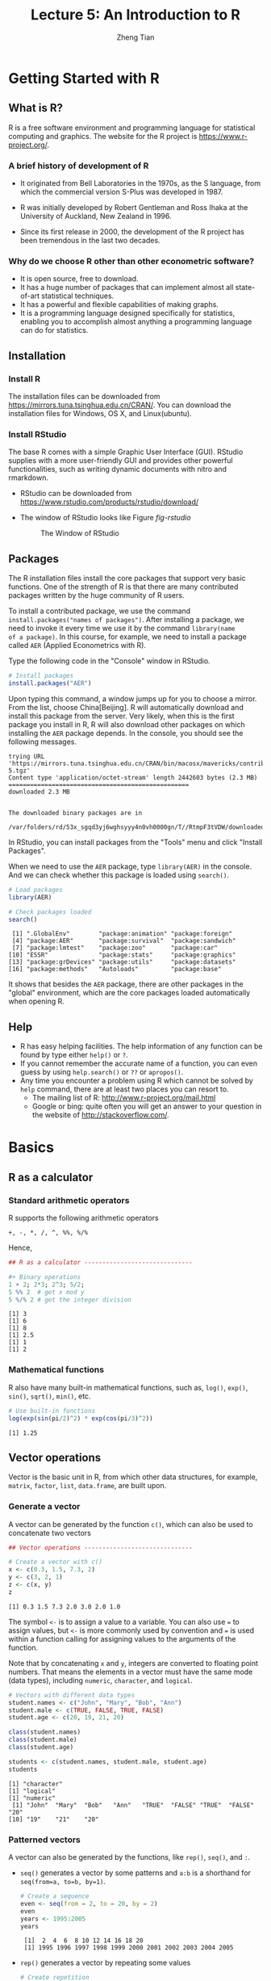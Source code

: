 #+TITLE: Lecture 5: An Introduction to R
#+AUTHOR: Zheng Tian
#+DATE:
#+OPTIONS: toc:1 H:3 num:2
# #+OPTIONS: tex:dvipng
#+PROPERTY: header-args:R  :session *R-demo* :tangle yes :eval yes

#+HTML_HEAD: <link rel="stylesheet" type="text/css" href="../../../css/readtheorg.css" />
#+HTML_HEAD: <link rel="stylesheet" type="text/css" href="../../../css/htmlize.css" />


#+LATEX_CLASS: article
#+LATEX_CLASS_OPTIONS: [a4paper,11pt]
#+LATEX_HEADER: \usepackage[margin=1in]{geometry}
#+LATEX_HEADER: \usepackage{setspace}
#+LATEX_HEADER: \onehalfspacing
#+LATEX_HEADER: \usepackage{parskip}
#+LATEX_HEADER: \usepackage{amsthm}
#+LATEX_HEADER: \usepackage{amsmath}
#+LATEX_HEADER: \usepackage{mathtools}
#+LATEX_HEADER: \usepackage{hyperref}
#+LATEX_HEADER: \usepackage{graphicx}
#+LATEX_HEADER: \usepackage{tabularx}
#+LATEX_HEADER: \usepackage{booktabs}
#+LATEX_HEADER: \hypersetup{colorlinks,citecolor=black,filecolor=black,linkcolor=black,urlcolor=black}
#+LATEX_HEADER: \newtheorem{definition}{Definition}
#+LATEX_HEADER: \newtheorem{theorem}{Theorem}
#+LATEX_HEADER: \newcommand{\rarrowd}[1]{\xrightarrow{\text{ \textit #1 }}}
#+LATEX_HEADER: \DeclareMathOperator*{\plim}{plim}
#+LATEX_HEADER: \newcommand{\plimn}{\plim_{n \rightarrow \infty}}


* Getting Started with R

** What is R?

R is a free software environment and programming language for
statistical computing and graphics. The website for the R project is
https://www.r-project.org/.

*** A brief history of development of R

- It originated from Bell Laboratories in the 1970s, as the S
  language, from which the commercial version S-Plus was developed
  in 1987.

- R was initially developed by Robert Gentleman and Ross Ihaka at the
  University of Auckland, New Zealand in 1996.

- Since its first release in 2000, the development of the R project
  has been tremendous in the last two decades.

*** Why do we choose R other than other econometric software?

- It is open source, free to download.
- It has a huge number of packages that can implement almost all
  state-of-art statistical techniques.
- It has a powerful and flexible capabilities of making graphs.
- It is a programming language designed specifically for
  statistics, enabling you to accomplish almost anything a programming
  language can do for statistics.


** Installation

*** Install R

The installation files can be downloaded from
https://mirrors.tuna.tsinghua.edu.cn/CRAN/. You can download the
installation files for Windows, OS X, and Linux(ubuntu).

*** Install RStudio

The base R comes with a simple Graphic User Interface (GUI). RStudio
supplies with a more user-friendly GUI and provides other powerful
functionalities, such as writing dynamic documents with nitro and
rmarkdown.

- RStudio can be downloaded from
  https://www.rstudio.com/products/rstudio/download/

- The window of RStudio looks like Figure [[fig-rstudio]]

  #+NAME: fig-rstudio
  #+CAPTION: The Window of RStudio
  #+ATTR_LATEX: :width 0.95\textwidth
  #+ATTR_HTML: :width 600
  [[file:figure/rstudio.png]]


** Packages

The R installation files install the core packages that support very
basic functions. One of the strength of R is that there are many
contributed packages written by the huge community of R users.

To install a contributed package, we use the command
~install.packages("names of packages")~. After installing a package,
we need to invoke it every time we use it by the command =library(name
of a package)=. In this course, for example, we need to install a
package called =AER= (Applied Econometrics with R).

Type the following code in the "Console" window in RStudio.

#+BEGIN_SRC R :exports code :results output :eval no :tangle no
  # Install packages
  install.packages("AER")
#+END_SRC

Upon typing this command, a window jumps up for you to choose a
mirror. From the list, choose China[Beijing]. R will automatically
download and install this package from the server. Very likely, when
this is the first package you install in R, R will also download other
packages on which installing the =AER= package depends. In the
console, you should see the following messages.

#+RESULTS[16090037eaccacdef2b673f5fe61038cfc06f058]:
: trying URL 'https://mirrors.tuna.tsinghua.edu.cn/CRAN/bin/macosx/mavericks/contrib/3.3/AER_1.2-5.tgz'
: Content type 'application/octet-stream' length 2442603 bytes (2.3 MB)
: ==================================================
: downloaded 2.3 MB
:
:
: The downloaded binary packages are in
: 	/var/folders/rd/53x_sgqd3yj6wghsyyy4n0vh0000gn/T//RtmpF3tVDW/downloaded_packages

In RStudio, you can install packages from the "Tools" menu and click
"Install Packages".

When we need to use the =AER= package, type =library(AER)= in the
console. And we can check whether this package is loaded using
=search()=.

#+BEGIN_SRC R :exports both :results output
# Load packages
library(AER)

# Check packages loaded
search()
#+END_SRC

#+RESULTS[7f804c13cc604c7619de5cd264dce89a7afcc9bb]:
:  [1] ".GlobalEnv"        "package:animation" "package:foreign"
:  [4] "package:AER"       "package:survival"  "package:sandwich"
:  [7] "package:lmtest"    "package:zoo"       "package:car"
: [10] "ESSR"              "package:stats"     "package:graphics"
: [13] "package:grDevices" "package:utils"     "package:datasets"
: [16] "package:methods"   "Autoloads"         "package:base"

It shows that besides the =AER= package, there are other packages
in the "global" environment, which are the core packages loaded
automatically when opening R.


** Help

- R has easy helping facilities. The help information of any function
  can be found by type either =help()= or =?=.
- If you cannot remember the accurate name of a function, you can even
  guess by using =help.search()= or =??= or =apropos()=.
- Any time you encounter a problem using R which cannot be solved by
  =help= command, there are at least two places you can resort to.
  - The mailing list of R: http://www.r-project.org/mail.html
  - Google or bing: quite often you will get an answer to your
    question in the website of http://stackoverflow.com/.


* Basics

** R as a calculator

*** Standard arithmetic operators

R supports the following arithmetic operators
#+BEGIN_EXAMPLE
+, -, *, /, ^, %%, %/%
#+END_EXAMPLE

Hence,
#+BEGIN_SRC R :exports both :results output
## R as a calculator ------------------------------

#+ Binary operations
1 + 2; 2*3; 2^3; 5/2;
5 %% 2  # get x mod y
5 %/% 2 # get the integer division
#+END_SRC

#+RESULTS[bdd16e4b6e4fe6126fc8dfa727202340d9b0b052]:
: [1] 3
: [1] 6
: [1] 8
: [1] 2.5
: [1] 1
: [1] 2

*** Mathematical functions

R also have many built-in mathematical functions, such as, =log()=,
=exp()=, =sin()=, =sqrt()=, =min()=, etc.

#+BEGIN_SRC R :exports both :results output
# Use built-in functions
log(exp(sin(pi/2)^2) * exp(cos(pi/3)^2))
#+END_SRC

#+RESULTS[768d7ce023a9c69cc2057edb1720f9666caba05e]:
: [1] 1.25


** Vector operations

Vector is the basic unit in R, from which other data structures,
for example, =matrix=, =factor=, =list=, =data.frame=, are built upon.

*** Generate a vector

A vector can be generated by the function =c()=, which can also be
used to concatenate two vectors

#+BEGIN_SRC R :exports both :results output
## Vector operations ------------------------------

# Create a vector with c()
x <- c(0.3, 1.5, 7.3, 2)
y <- c(3, 2, 1)
z <- c(x, y)
z
#+END_SRC

#+RESULTS[7bb04b160358446ae7797f28848c4d07fcb143d5]:
: [1] 0.3 1.5 7.3 2.0 3.0 2.0 1.0

The symbol =<-= is to assign a value to a variable. You can also use
~=~ to assign values, but =<-= is more commonly used by convention and
~=~ is used within a function calling for assigning values to the
arguments of the function.

Note that by concatenating =x= and =y=, integers are converted to
floating point numbers. That means the elements in a vector must have
the same mode (data types), including =numeric=, =character=, and
=logical=.

#+BEGIN_SRC R :exports both :results output
  # Vectors with different data types
  student.names <- c("John", "Mary", "Bob", "Ann")
  student.male <- c(TRUE, FALSE, TRUE, FALSE)
  student.age <- c(20, 19, 21, 20)

  class(student.names)
  class(student.male)
  class(student.age)

  students <- c(student.names, student.male, student.age)
  students
#+END_SRC

#+RESULTS[0cf93677cf213ca8e022eb8c284f466e4b57e010]:
: [1] "character"
: [1] "logical"
: [1] "numeric"
:  [1] "John"  "Mary"  "Bob"   "Ann"   "TRUE"  "FALSE" "TRUE"  "FALSE" "20"
: [10] "19"    "21"    "20"

*** Patterned vectors

A vector can also be generated by the functions, like =rep()=, =seq()=, and
=:=.

- =seq()= generates a vector by some patterns and =a:b= is a shorthand
  for ~seq(from=a, to=b, by=1)~.

  #+BEGIN_SRC R :exports both :results output
  # Create a sequence
  even <- seq(from = 2, to = 20, by = 2)
  even
  years <- 1995:2005
  years
  #+END_SRC

  #+RESULTS[8b8a4e248cb5b241e5b632a6158d3bc9dd50f860]:
  :  [1]  2  4  6  8 10 12 14 16 18 20
  :  [1] 1995 1996 1997 1998 1999 2000 2001 2002 2003 2004 2005

- =rep()= generates a vector by repeating some values

  #+BEGIN_SRC R :exports both :results output
  # Create repetition
  ones <- rep(1, times = 10)
  ones
  rep13 <- rep(1:3, times = 3, each = 2)
  rep13
  #+END_SRC

  #+RESULTS[5e9c0c0aec2bf5ab665d8a2788686ddc4a0f7df2]:
  :  [1] 1 1 1 1 1 1 1 1 1 1
  :  [1] 1 1 2 2 3 3 1 1 2 2 3 3 1 1 2 2 3 3

*** Vector operations

Arithmetic operators and mathematical functions can be applied to
vector in an element-by-element way in R.

Let's first draw random numbers for the uniform distribution
$x \sim Uniform(0, 1)$. The length of $x$ is 10. We can use the
=length()= function to check the length of a vector.

#+BEGIN_SRC R :exports both :results output
  # Draw a random vector
  x <- runif(10); x
  length(x)
#+END_SRC

#+RESULTS[f771fe47578c92e59cfbd5b1cedc6d807d14255c]:
:  [1] 0.7717939 0.9479161 0.5060915 0.9123343 0.5928502 0.3862797 0.9296219
:  [8] 0.5086938 0.0604831 0.2147782
: [1] 10

The arithmetic operations and built-in math functions are all applied
for each element of a vector.
#+BEGIN_SRC R :exports both :results output
2 * x + 3
log(x)
#+END_SRC

#+RESULTS[091ee5bbf602090af5b8d89fee93a34ebfa1522f]:
:  [1] 3.472317 3.021155 4.210926 4.397172 3.225711 3.388186 4.389702 4.317706
:  [9] 4.476348 4.660572
:  [1] -1.4432526 -4.5490388 -0.5017620 -0.3586969 -2.1816462 -1.6394183
:  [7] -0.3640577 -0.4172547 -0.3035756 -0.1859848

If two vectors with different lengths are computed within one
operation, the elements of the vector with a shorter length will be
used in an iterated way. We must keep in mind this feature of R, which
in some cases may give rise to unintended results.

#+BEGIN_SRC R :exports both :results output
  y <- runif(5)
  x + y
#+END_SRC

#+RESULTS[81c0a49c39065555e1b7dd8e494bca639389b477]:
:  [1] 0.8153612 0.7323944 0.8785977 1.0753113 1.2315194 0.7738876 0.6436717
:  [8] 0.5781489 0.7324795 1.3473926

*** Selecting elements in a vector

Element(s) in a vector can be selected by ~[position]~, in which
~position~ can be a vector indicating the position of each element in
a vector, a negative value to exclude an element with the
corresponding position, and a condition to select elements satisfying
the condition.

#+BEGIN_SRC R :exports both :results output
# Selecting elements in a vector
x[1:5]
x[c(1, length(x))]
x[-4]
x[x > 0.5]
#+END_SRC

#+RESULTS[7b0cc5604ae7eae933e045823a8e7afc3a7f3d3c]:
: [1] 0.7717939 0.9479161 0.5060915 0.9123343 0.5928502
: [1] 0.7717939 0.2147782
: [1] 0.7717939 0.9479161 0.5060915 0.5928502 0.3862797 0.9296219 0.5086938
: [8] 0.0604831 0.2147782
: [1] 0.7717939 0.9479161 0.5060915 0.9123343 0.5928502 0.9296219 0.5086938

Instead of selecting elements in a vector by their positions, we can
also give each element a particular name so that we can use their
names to choose elements.

#+BEGIN_SRC R :results output :exports both
student.names
student.age
# Give elements names
names(student.age) <- student.names
student.age
student.age[c("John", "Bob")]
#+END_SRC

#+RESULTS[3062477f140e06e1c33674eecc173ec4524d11d8]:
: [1] "John" "Mary" "Bob"  "Ann"
: [1] 20 19 21 20
: John Mary  Bob  Ann
:   20   19   21   20
: John  Bob
:   20   21


** Matrices

*** Create a matrix

We can create a matrix with the =matrix()= function, in which the
first argument is a vector. We specify the
two dimensions by the arguments of =nrow= and =ncol=. By default,
=matrix()= arranges all the elements of the vector in its first
argument into a matrix by column. We can change it by adding
~byrow=TRUE~.

#+BEGIN_SRC R :exports both :results output
  # Create a matrix
  A <- matrix(1:12, nrow = 3, ncol = 4); A
  matrix(1:12, nrow = 3, ncol = 4, byrow = TRUE)
#+END_SRC

#+RESULTS[e89cbaa8bf67dc97ce2fc9e90e77d3e9ff0035d0]:
:      [,1] [,2] [,3] [,4]
: [1,]    1    4    7   10
: [2,]    2    5    8   11
: [3,]    3    6    9   12
:      [,1] [,2] [,3] [,4]
: [1,]    1    2    3    4
: [2,]    5    6    7    8
: [3,]    9   10   11   12

We can also juxtapose vectors of the same length to create a matrix by
=cbind()=, or stack over vectors by =rbind()=.

#+BEGIN_SRC R :exports both :results output
  # Create a matrix by combining vectors
  a <- 1:4; b <- 2:5; c <- 3:6
  cbind(a, b, c)
  rbind(a, b, c)
#+END_SRC

#+RESULTS[f6542eb17ac3da6d59a15f48032013f6e1faf823]:
:      a b c
: [1,] 1 2 3
: [2,] 2 3 4
: [3,] 3 4 5
: [4,] 4 5 6
:   [,1] [,2] [,3] [,4]
: a    1    2    3    4
: b    2    3    4    5
: c    3    4    5    6

Like vectors, we can also give each row and each column in a matrix
their specific names. Here we use the function of =paste()= to combine
two (character) vectors together to generate a new character vector.

#+BEGIN_SRC R :exports both :results output
  # Give names to rows and columns
  rownames(A) <- paste("X", 1:3, sep = "")
  colnames(A) <- paste("Y", 1:4, sep = "")
  A
#+END_SRC

#+RESULTS[f21b93de2289dcb424cff715d232a192be8c2d34]:
:    Y1 Y2 Y3 Y4
: X1  1  4  7 10
: X2  2  5  8 11
: X3  3  6  9 12

*** Select elements

We select elements from a matrix using =[rows, cols]=. =rows= and
=cols= are two vectors to set the rows and columns of elements to be
selected.

#+BEGIN_SRC R :exports both :results output
# Selecting elements in a matrix
A[1, 3]
A["X1", "Y3"]
A[1:3, c(2, 4)]
A[, 2]
A[3, ]
#+END_SRC

#+RESULTS[7113d20c45e56d0308de47d867da6bf3f5206a5d]:
#+begin_example
[1] 7
[1] 7
   Y2 Y4
X1  4 10
X2  5 11
X3  6 12
X1 X2 X3
 4  5  6
Y1 Y2 Y3 Y4
 3  6  9 12
#+end_example

*** Matrix operations

We can do all matrix operations that we have reviewed in Lecture 4.

**** Transpose

#+BEGIN_SRC R :exports both :results output
t(A)
#+END_SRC

#+RESULTS[449908aa2c75cd2f626c7745c0d2fabaaa93790c]:
:    X1 X2 X3
: Y1  1  2  3
: Y2  4  5  6
: Y3  7  8  9
: Y4 10 11 12

**** Matrix multiplication

There are two types of matrix multiplication. The ~*~ operator
computes the element-by-element multiplication (Hadamard product),
while the operator ~%*%~ computes matrix multiplication in the form of
inner products of row and column vectors.

When we do either type of matrix multiplication, we should always
check whether the two matrices are conformable to do so. If not, R
will give you an error message. We can use the function =dim()= to see
the dimensions of a matrix.

#+BEGIN_SRC R :exports both :results output :tangle no
  B <- matrix(1:8, nrow = 4)
  A * B # element-by-element multiplication
  dim(A)
  dim(B)
#+END_SRC

#+RESULTS[454a016b8378fb95832c793a25f2df529fcef68f]:
: Error in A * B : non-conformable arrays
: [1] 3 4
: [1] 4 2

#+BEGIN_SRC R :exports both :results output
A %*% B
#+END_SRC

#+RESULTS[4446ad61ebf9b57d41e5c2a49d45ac1f29f0b07a]:
:    [,1] [,2]
: X1   70  158
: X2   80  184
: X3   90  210

**** Inverse matrix

We use the function =solve(A)= to get the inverse matrix of
$\mathbf{A}$.

#+BEGIN_SRC R :exports both :results output
 A <- matrix(rnorm(9), nrow = 3)
 B <- solve(A)
 A %*% B
#+END_SRC

#+RESULTS[b92a352d5d027b73e0643cd94b3ff82df566ceff]:
:      [,1]          [,2]          [,3]
: [1,]    1  1.665335e-16 -6.938894e-17
: [2,]    0  1.000000e+00 -4.857226e-17
: [3,]    0 -4.163336e-17  1.000000e+00

Notice that the resultant matrix is not exactly an identity matrix, in
which some off-diagonal elements are very small non-zero
numbers. These are the rounding errors stemming from conversion
between binary bits (a sequence of 0 and 1) to floating point
numbers.

=solve()= can also be used to solve a system of linear equations, such
as,
\begin{align*}
3x &+ 2y - z   = 1 \\
2x &- 2y + 4z  = -2 \\
-x &+ \frac{1}{2}y - z  = 0
\end{align*}
to which the solution is $x=1, y=-2, z=-2$.

The system of equations can be written in matrix notation as
\begin{equation*}
\begin{bmatrix}
3 & 2 & -1 \\
2 & -2 & 4 \\
-1 & \frac{1}{2} & -1
\end{bmatrix}
\begin{bmatrix}
x \\
y \\
z
\end{bmatrix}
=
\begin{bmatrix}
1 \\
-2 \\
0
\end{bmatrix}
\end{equation*}

#+BEGIN_SRC R :exports both :results output
  A <- cbind(c(3, 2, -1),
             c(2, -2, 0.5),
             c(-1, 4, -1))
  B <- c(1, -2, 0)
  solve(A, B)
#+END_SRC

#+RESULTS[9afed81e01f98e727e2a7245b3a6263b9b2e512a]:
: [1]  1 -2 -2

*** Diagonal matrix

The function =diag()= can create a diagonal matrix.

#+BEGIN_SRC R :exports both :results output
 diag(1:3)
#+END_SRC

#+RESULTS[3e10ea29095cf5dc0a578bacbf81760c27d70937]:
:      [,1] [,2] [,3]
: [1,]    1    0    0
: [2,]    0    2    0
: [3,]    0    0    3

An identity matrix is a special case of a diagonal matrix.

#+BEGIN_SRC R :exports both :results output
diag(3)
#+END_SRC

#+RESULTS[f178ce9843e1f7d2237171b38d9836f87f250805]:
:      [,1] [,2] [,3]
: [1,]    1    0    0
: [2,]    0    1    0
: [3,]    0    0    1

*** Higher-dimensional array

Vectors and matrices are special cases of arrays. The former is
one-dimensional array, and the latter is two-dimensional. We can also
create higher-dimensional arrays by =array()=.

#+BEGIN_SRC R :exports both :results output
  array(1:18, dim = c(3, 3, 2))
#+END_SRC

#+RESULTS[ef79b780e4d42e5aa551eb52a7f256b540a85834]:
#+begin_example
, , 1

     [,1] [,2] [,3]
[1,]    1    4    7
[2,]    2    5    8
[3,]    3    6    9

, , 2

     [,1] [,2] [,3]
[1,]   10   13   16
[2,]   11   14   17
[3,]   12   15   18
#+end_example


** List

Vectors, matrices, and arrays are all the ways of R to store
data. However, their limitation is obvious, all elements in a vector
or a matrix must be of the same type. To overcome this limitation, R
uses another way to store data, called a =list=.

Here is how we create a list, which consists of three components, a
character vector =chr=, a numeric vector =num=, and a logical vector
=boo=. Note that the lengths of all components do not need to be
equal.

#+BEGIN_SRC R :exports both :results output
  mylist <- list(chr = c("a", "b", "c", "d"),
		 num = 1:10,
		 boo = c(TRUE, FALSE, FALSE, TRUE))
  mylist
#+END_SRC

#+RESULTS[f4a3764fd93752904a24775ad1ad6f08e2dd1752]:
: $chr
: [1] "a" "b" "c" "d"
:
: $num
:  [1]  1  2  3  4  5  6  7  8  9 10
:
: $boo
: [1]  TRUE FALSE FALSE  TRUE

To select a component, we use the =$=operator or =[[]]=.

#+BEGIN_SRC R :exports both :results output
mylist$chr
mylist[[2]][3:6]
mylist[["boo"]][-1]
#+END_SRC

#+RESULTS[d9f2fabe8dfe36022326e0cab25503237f32a219]:
: [1] "a" "b" "c" "d"
: [1] 3 4 5 6
: [1] FALSE FALSE  TRUE


* Data Management in R

R use data frames as its main device to save a whole data set,
especially data read from an external file. A data frame is a mixture
of a list and a matrix. As a list, a data frame can include different
types of data and use the =$= or =[[]]= operator to select a component
that is a variable in the data set. As a matrix, all variables in a
data frame should have the same length and are arranged in a matrix
format.

** Create a data frame

We can manually create a data frame object, convert a matrix to a data
frame object, or read data in an external file into R and save them in
a data frame object.

*** Create a data frame manually
#+BEGIN_SRC R :exports both :results output
 mydata <- data.frame(X = 1:5, Y = letters[1:5], Z = rep(c(TRUE, FALSE), length = 5)); mydata
#+END_SRC

#+RESULTS[f2267b48525102da38dc8bcb6e608537c92a1675]:
:   X Y     Z
: 1 1 a  TRUE
: 2 2 b FALSE
: 3 3 c  TRUE
: 4 4 d FALSE
: 5 5 e  TRUE

*** Convert a matrix to a data frame

We use =as.data.frame()= to convert a matrix to a data frame. In
creating the matrix, we use =sample.int()= that is a special case of
the function =sample()= to draw random samples from a vector.
#+BEGIN_SRC R :exports both :results output
  A <- matrix(sample.int(100, size = 20), nrow = 5)
  A.df <- as.data.frame(A); A.df
#+END_SRC

#+RESULTS[7281d120eddbc8d7288825f53c4c5d9eaa37c16a]:
:   V1 V2 V3 V4
: 1 12 28 75 44
: 2 99 46 15 35
: 3 95 13 98 73
: 4  8 21 56 85
: 5 27  9 94 80

We can assign each variable (column) a name. Here we use the function
=paste()= to combine a string =VAR= with each element of the vector
=1:4=, joined with ~_~.
#+BEGIN_SRC R :exports both :results output
  names(A.df) <- paste("VAR", 1:4, sep = "_"); A.df
#+END_SRC

#+RESULTS[4493abc43cae7954652d6cfd9ae74b3699efbcf6]:
:   VAR_1 VAR_2 VAR_3 VAR_4
: 1    12    28    75    44
: 2    99    46    15    35
: 3    95    13    98    73
: 4     8    21    56    85
: 5    27     9    94    80


** Read data from a file

Suppose we have a data file, [[file:mydata.txt]]. We can read the data
directly from the file using the function =read.table()=. Upon reading
the data into R, we should check whether data are correctly using the
function =head()= to check the first few (default is six)
observations. (or )

#+BEGIN_SRC R :exports both :results output
  mydata <- read.table("mydata.txt", header = TRUE, sep = "")
  head(mydata)
  # tail(mydata)
#+END_SRC

#+RESULTS[50d33ba047ae415fc5c081d425399c9f3d903f60]:
:   Names Gender Weight Overweight
: 1   Bob      M   72.5      FALSE
: 2  John      M   83.1      FALSE
: 3  Anne      F   60.8      FALSE
: 4   Dan      M   89.7       TRUE
: 5  Juan      M   93.2       TRUE
: 6  Jane      F   76.9       TRUE

Often we may encounter data files ending with =.csv=, which is a
special type of a text file, with commas separating each value. And we
use the function =read.csv()= to read a =.csv= file.

#+BEGIN_SRC R :exports both :results output
tail(read.csv("mydata.csv", header = TRUE))
#+END_SRC

#+RESULTS[46548473676164c7d6433e46770b36b018b0b2e2]:
:   Names Gender Weight Overweight
: 2  John      M   83.1      FALSE
: 3  Anne      F   60.8      FALSE
: 4   Dan      M   89.7       TRUE
: 5  Juan      M   93.2       TRUE
: 6  Jane      F   76.9       TRUE
: 7 Doris      F   56.3      FALSE

We can also read data from an excel file or a Stata file that we will
see in the final section of this tutorial. To read these types of
files, we need to load the packages of =gdata=, =foreign= (for Stata
12 and prior version), or =readstata13= (for Stata 13 and newer
version).
#+BEGIN_EXAMPLE
library(gdata)
read.xls(mydata.xls)

library(foreign)
read.dta(mydata.dta)
#+END_EXAMPLE


** Select variables

Since a data frame is a special case of list, we can select a variable
in a data frame by using "=$=" or "=[[]]=". Here is an example of
computing the average weight of students.

#+BEGIN_SRC R :exports both :results output
mean(mydata$Weight)
#+END_SRC

#+RESULTS[52b475a67159ac1ae380e9330413102502949b70]:
: [1] 76.07143


** Get summary information

After reading data into R, besides using =head()= or =tail()= to see
the first and last few observations, we need also use =str()= and
=summary()= to get some summary information of the data set.

#+BEGIN_SRC R :exports both :results output
str(mydata)
summary(mydata)
#+END_SRC

#+RESULTS[09f55fd218e4013ea1b6edcb0393db99075c3b98]:
#+begin_example
'data.frame':	7 obs. of  4 variables:
 $ Names     : Factor w/ 7 levels "Anne","Bob","Dan",..: 2 6 1 3 7 5 4
 $ Gender    : Factor w/ 2 levels "F","M": 2 2 1 2 2 1 1
 $ Weight    : num  72.5 83.1 60.8 89.7 93.2 76.9 56.3
 $ Overweight: logi  FALSE FALSE FALSE TRUE TRUE TRUE ...
   Names   Gender     Weight      Overweight
 Anne :1   F:3    Min.   :56.30   Mode :logical
 Bob  :1   M:4    1st Qu.:66.65   FALSE:4
 Dan  :1          Median :76.90   TRUE :3
 Doris:1          Mean   :76.07   NA's :0
 Jane :1          3rd Qu.:86.40
 John :1          Max.   :93.20
 Juan :1
#+end_example

The results of running =str()= show that the variables ~Names~ and
~Gender~ have the type of ~Factor~. In default, when reading
character variables from a file, R will convert them into factors that
are categorical variables. We can preserve the type of character by
including ~stringsAsFactors=FALSE~ in =read.table()= or =read.csv()=.


* Graphics

R is very powerful in creating graphics. In this tutorial, we will learn
base graphics systems in R.

We use a database, =mtcars=, in the =datasets= package in R to show
how to draw different types of graphics. This data set contain the
data that was extracted from the 1974 Motor Trend US magazine, and
comprises fuel consumption and 10 aspects of automobile design and
performance for 32 automobiles (1973–74
models).(Read https://stat.ethz.ch/R-manual/R-devel/library/datasets/html/mtcars.html)

#+BEGIN_SRC R :exports both :results output
data(mtcars)
head(mtcars)
# str(mtcars)
#+END_SRC

#+RESULTS[78cf99c0538455893527dcc69acad4640bd9359c]:
:                    mpg cyl disp  hp drat    wt  qsec vs am gear carb
: Mazda RX4         21.0   6  160 110 3.90 2.620 16.46  0  1    4    4
: Mazda RX4 Wag     21.0   6  160 110 3.90 2.875 17.02  0  1    4    4
: Datsun 710        22.8   4  108  93 3.85 2.320 18.61  1  1    4    1
: Hornet 4 Drive    21.4   6  258 110 3.08 3.215 19.44  1  0    3    1
: Hornet Sportabout 18.7   8  360 175 3.15 3.440 17.02  0  0    3    2
: Valiant           18.1   6  225 105 2.76 3.460 20.22  1  0    3    1


** The barchart

First, Let's see the mpg (miles per gallon) among different models by
the bar chart.

#+BEGIN_SRC R :exports both :results value graphics :file figure/barplot.png
  barplot(sort(mtcars$mpg, decreasing = TRUE),
          col = "blue",
          main = "The mpg among car models",
          xlab = "car models", ylab = "mpg")
#+END_SRC

#+ATTR_LATEX: :width 0.8\textwidth
#+ATTR_HTML: :width 500
#+RESULTS[dbb3ccf552d60ad22e55b4d42f72e4a87db52c97]:
[[file:barplot.png]]


** The scatterplot

We know in Lecture 3 that a scatterplot is often used to see the
association between two variables. Let's see the relationship between
miles per gallon, =mpg=, and car weights, =disp=.

#+BEGIN_SRC R :exports both :results value graphics :file figure/scatterplot.png
    plot(mtcars$wt, mtcars$mpg,
	 main = "The scatterplot between mpg and displacement",
	 xlab = "Car weights (lbs/1000)",
	 ylab = "Miles per gallon",
	 pch = 19, col = "red")
#+END_SRC

#+ATTR_LATEX: :width 0.8\textwidth
#+ATTR_HTML: :width 500
#+RESULTS[9a5f5090652c0cf57dc9d79d86ccc576dae6c541]:
[[file:scatterplot.png]]

We will explore more graphic capabilities of R in the lectures to
come.



* Statistical Analysis

[[file:emp_ex_3_1.org]]
